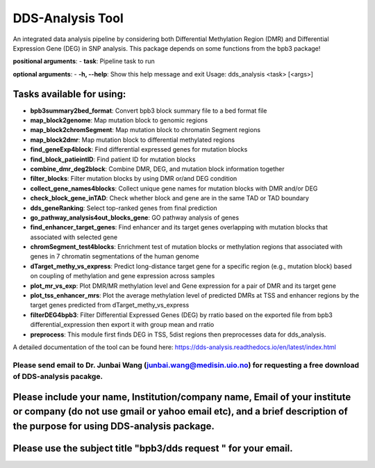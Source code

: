 =================
DDS-Analysis Tool
=================
An integrated data analysis pipeline by considering both Differential Methylation Region (DMR) and Differential Expression Gene (DEG) in SNP analysis. This package depends on some functions from the bpb3 package!

**positional arguments**:
- **task**: Pipeline task to run

**optional arguments**:
- **-h, --help**: Show this help message and exit
Usage: dds_analysis <task> [<args>]

Tasks available for using:
--------------------------------

- **bpb3summary2bed_format**: Convert bpb3 block summary file to a bed format file
- **map_block2genome**: Map mutation block to genomic regions
- **map_block2chromSegment**: Map mutation block to chromatin Segment regions
- **map_block2dmr**: Map mutation block to differential methylated regions
- **find_geneExp4block**: Find differential expressed genes for mutation blocks
- **find_block_patieintID**: Find patient ID for mutation blocks
- **combine_dmr_deg2block**: Combine DMR, DEG, and mutation block information together
- **filter_blocks**: Filter mutation blocks by using DMR or/and DEG condition
- **collect_gene_names4blocks**: Collect unique gene names for mutation blocks with DMR and/or DEG
- **check_block_gene_inTAD**: Check whether block and gene are in the same TAD or TAD boundary
- **dds_geneRanking**: Select top-ranked genes from final prediction
- **go_pathway_analysis4out_blocks_gene**: GO pathway analysis of genes
- **find_enhancer_target_genes**: Find enhancer and its target genes overlapping with mutation blocks that associated with selected gene
- **chromSegment_test4blocks**: Enrichment test of mutation blocks or methylation regions that associated with genes in 7 chromatin segmentations of the human genome
- **dTarget_methy_vs_express**: Predict long-distance target gene for a specific region (e.g., mutation block) based on coupling of methylation and gene expression across samples
- **plot_mr_vs_exp**: Plot DMR/MR methylation level and Gene expression for a pair of DMR and its target gene
- **plot_tss_enhancer_mrs**: Plot the average methylation level of predicted DMRs at TSS and enhancer regions by the target genes predicted from dTarget_methy_vs_express
- **filterDEG4bpb3**: Filter Differential Expressed Genes (DEG) by rratio based on the exported file from bpb3 differential_expression then export it with group mean and rratio
- **preprocess**: This module first finds DEG in TSS, 5dist regions then preprocesses data for dds_analysis.


A detailed documentation of the tool can be found here: https://dds-analysis.readthedocs.io/en/latest/index.html


Please send email to Dr. Junbai Wang (junbai.wang@medisin.uio.no) for requesting a free download of DDS-analysis pacakge.
================================

Please include your name, Institution/company name, Email of your institute or company (do not use gmail or yahoo email etc), and a brief description of the purpose for using DDS-analysis package.
---------------------------------
Please use the subject title "bpb3/dds request "  for your email.
---------------------------------

